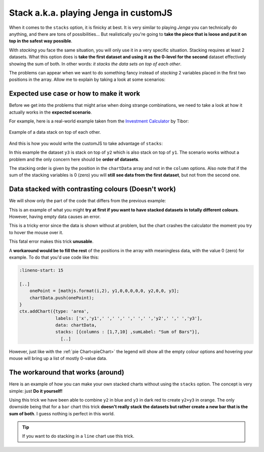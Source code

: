 .. _brokenStacking:
Stack a.k.a. playing Jenga in customJS
======================================

When it comes to the ``stacks`` option, it is finicky at best. It is very similar to playing *Jenga* you can technically do anything, and there are tons of possibilities... But realistically you're going to **take the piece that is loose and put it on top in the safest way possible**.

With *stacking* you face the same situation, you will only use it in a very specific situation. Stacking requires at least 2 datasets. What this option does is **take the first dataset and using it as the 0-level for the second** dataset effectively showing the sum of both. In other words: *it stacks the data sets on top of each other*.

The problems can appear when we want to do something fancy instead of *stacking* 2 variables placed in the first two positions in the array. Allow me to explain by taking a look at some scenarios:

Expected use case or how to make it work
---------------------------------------

Before we get into the problems that might arise when doing strange combinations, we need to take a look at how it actually works in the **expected scenario**.

For example, here is a real-world example taken from the `Investment Calculator <https://www.omnicalculator.com/finance/investment>`__ by Tibor:

.. _lineChartIMG:
.. figure:: stackChart.png
   :scale: 70%
   :alt: Example of stacking data
   :align: center

   Example of a data stack on top of each other.

And this is how you would write the customJS to take advantage of ``stacks``:

.. code-block:: javascript
    :linenos:

    'use strict';

    omni.onResult(['a','b','offset1'],function(ctx){
    var chartData = [],
        offset1 = ctx.getNumberValue('offset1'),
        a = ctx.getNumberValue('a'),
        b = ctx.getNumberValue('b'),
        onePoint =[],
        y1, y2, y3,
        nSteps = 50,
        iterStep = mathjs.abs(a-b)/(nSteps-1);
    for(var i = a; i <= b; i += iterStep){  
        y1 = mathjs.round(mathjs.sin(i)+offset1, 2);
        y2 = mathjs.round(mathjs.cos(i)*i/5+offset1, 2);
        y3 = mathjs.round(mathjs.tan(mathjs.sin(i+2))+offset1, 2);
        onePoint = [mathjs.format(i,2), y1, y2, y3];
        chartData.push(onePoint);
    }
    ctx.addChart({type: 'area',
                  labels: ['x','y1','y2','y3'],
                  data: chartData,
                  stacks: [{columns : [1,2,3] ,sumLabel: "Sum of Bars"}],
                  title: "Chart",
                  afterVariable: "",
                  alwaysShown: false
                });
    });

In this example the dataset ``y3`` is stack on top of ``y2`` which is also stack on top of ``y1``. The scenario works without a problem and the only concern here should be **order of datasets**.

The stacking order is given by the position in the ``chartData`` array and not in the ``column`` options. Also note that if the sum of the stacking variables is 0 (zero) you will **still see data from the first dataset**, but not from the second one.

Data stacked with contrasting colours (Doesn't work)
----------------------------------------------------

We will show only the part of the code that differs from the previous example:

.. code-block:: javascript
    :lineno-start: 15
    
    [..]
        onePoint = [mathjs.format(i,2), y1,,,,,, y2,,, y3];
        chartData.push(onePoint);
    }
    ctx.addChart({type: 'area',
                  labels: ['x','y1',,,,,,'y2',,,'y3'],
                  data: chartData,
                  stacks: [{columns : [1,7,10] ,sumLabel: "Sum of Bars"}],
                    [..]

This is an example of what you might **try at first if you want to have stacked datasets in totally different colours**. However, having empty data causes an error. 

This is a tricky error since the data is shown without at problem, but the chart crashes the calculator the moment you try to hover the mouse over it.

This fatal error makes this trick **unusable**.

A **workaround would be to fill the rest** of the positions in the array with meaningless data, with the value 0 (zero) for example. To do that you'd use code like this:

.. code-block:: javascript

    :lineno-start: 15
    
    [..]
        onePoint = [mathjs.format(i,2), y1,0,0,0,0,0, y2,0,0, y3];
        chartData.push(onePoint);
    }
    ctx.addChart({type: 'area',
                  labels: ['x','y1',' ',' ',' ',' ',' ','y2',' ',' ','y3'],
                  data: chartData,
                  stacks: [{columns : [1,7,10] ,sumLabel: "Sum of Bars"}],
                    [..]

However, just like with the :ref:`pie Chart<pieChart>` the legend will show all the empty colour options and hovering your mouse will bring up a list of mostly 0-value data. 


The workaround that works (around)
----------------------------------

Here is an example of how you can make your own stacked charts without using the ``stacks`` option. The concept is very simple: just **Do it yourself!**

.. code-block:: javascript
    :linenos:

    'use strict';

    omni.onResult(['a','b','offset1'],function(ctx){
    var chartData = [],
        offset1 = ctx.getNumberValue('offset1'),
        a = ctx.getNumberValue('a'),
        b = ctx.getNumberValue('b'),
        onePoint =[],
        y1, y2, y3,
        nSteps = 50,
        iterStep = mathjs.abs(a-b)/(nSteps-1);
    for(var i = a; i <= b; i += iterStep){  
      y3 = mathjs.round(mathjs.tan(mathjs.sin(i+2))+offset1, 2)/3;
      y2 = mathjs.round(mathjs.cos(i)*i/5+offset1, 2);
      onePoint = [mathjs.format(i,2),, y2, y3];
      onePoint = [mathjs.format(i,2),,y2,,,,,,y2+y3,,, y3];
      chartData.push(onePoint);
    }
    ctx.addChart({type: 'area',
                  labels: ['x',,'y2',,,,,,'y2+y3',,,'y3'],
                  data: chartData,
                  title: "Chart",
                  afterVariable: "",
                  alwaysShown: false
                });
    });

Using this trick we have been able to combine ``y2`` in blue and ``y3`` in dark red to create ``y2+y3`` in orange. The only downside being that for a ``bar`` chart this trick **doesn't really stack the datasets but rather create a new bar that is the sum of both**. I guess nothing is perfect in this world.

.. tip::
    If you want to do stacking in a ``line`` chart use this trick.
